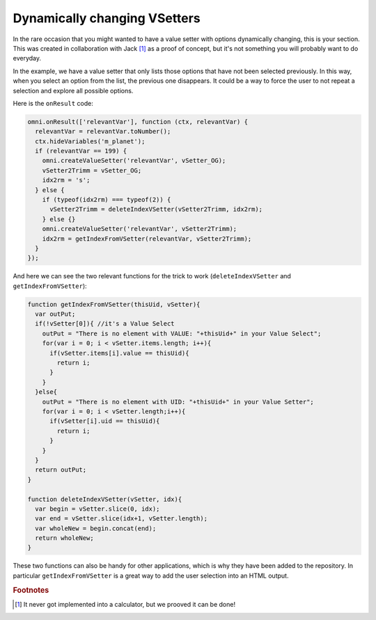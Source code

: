 .. _shrinkingVS:

Dynamically changing  VSetters
------------------------------

In the rare occasion that you might wanted to have a value setter with options dynamically changing, this is your section. This was created in collaboration with Jack [#f1]_ as a proof of concept, but it's not something you will probably want to do everyday.

In the example, we have a value setter that only lists those options that have not been selected previously. In this way, when you select an option from the list, the previous one disappears. It could be a way to force the user to not repeat a selection and explore all possible options.

Here is the ``onResult`` code:

.. code-block:: javascript

  omni.onResult(['relevantVar'], function (ctx, relevantVar) {
    relevantVar = relevantVar.toNumber();
    ctx.hideVariables('m_planet'); 
    if (relevantVar == 199) {
      omni.createValueSetter('relevantVar', vSetter_OG);
      vSetter2Trimm = vSetter_OG;
      idx2rm = 's';
    } else {
      if (typeof(idx2rm) === typeof(2)) {
        vSetter2Trimm = deleteIndexVSetter(vSetter2Trimm, idx2rm);
      } else {} 
      omni.createValueSetter('relevantVar', vSetter2Trimm);
      idx2rm = getIndexFromVSetter(relevantVar, vSetter2Trimm);
    }
  });

And here we can see the two relevant functions for the trick to work (``deleteIndexVSetter`` and ``getIndexFromVSetter``):

.. code-block:: javascript

  function getIndexFromVSetter(thisUid, vSetter){
    var outPut;
    if(!vSetter[0]){ //it's a Value Select
      outPut = "There is no element with VALUE: "+thisUid+" in your Value Select";
      for(var i = 0; i < vSetter.items.length; i++){
        if(vSetter.items[i].value == thisUid){
          return i;
        }
      }
    }else{
      outPut = "There is no element with UID: "+thisUid+" in your Value Setter";
      for(var i = 0; i < vSetter.length;i++){
        if(vSetter[i].uid == thisUid){
          return i;
        }
      }
    }
    return outPut;
  }

  function deleteIndexVSetter(vSetter, idx){
    var begin = vSetter.slice(0, idx);
    var end = vSetter.slice(idx+1, vSetter.length);
    var wholeNew = begin.concat(end);
    return wholeNew;
  }

These two functions can also be handy for other applications, which is why they have been added to the repository. In particular ``getIndexFromVSetter`` is a great way to add the user selection into an HTML output.

.. seealso::
  We have created a calculator using this code so that you can see the results for yourself. Check it out at `Dynamically shrinking VSetter <https://bb.omnicalculator.com/#/calculators/2296>`__ on BB.
  

.. rubric:: Footnotes

.. [#f1] It never got implemented into a calculator, but we prooved it can be done!
